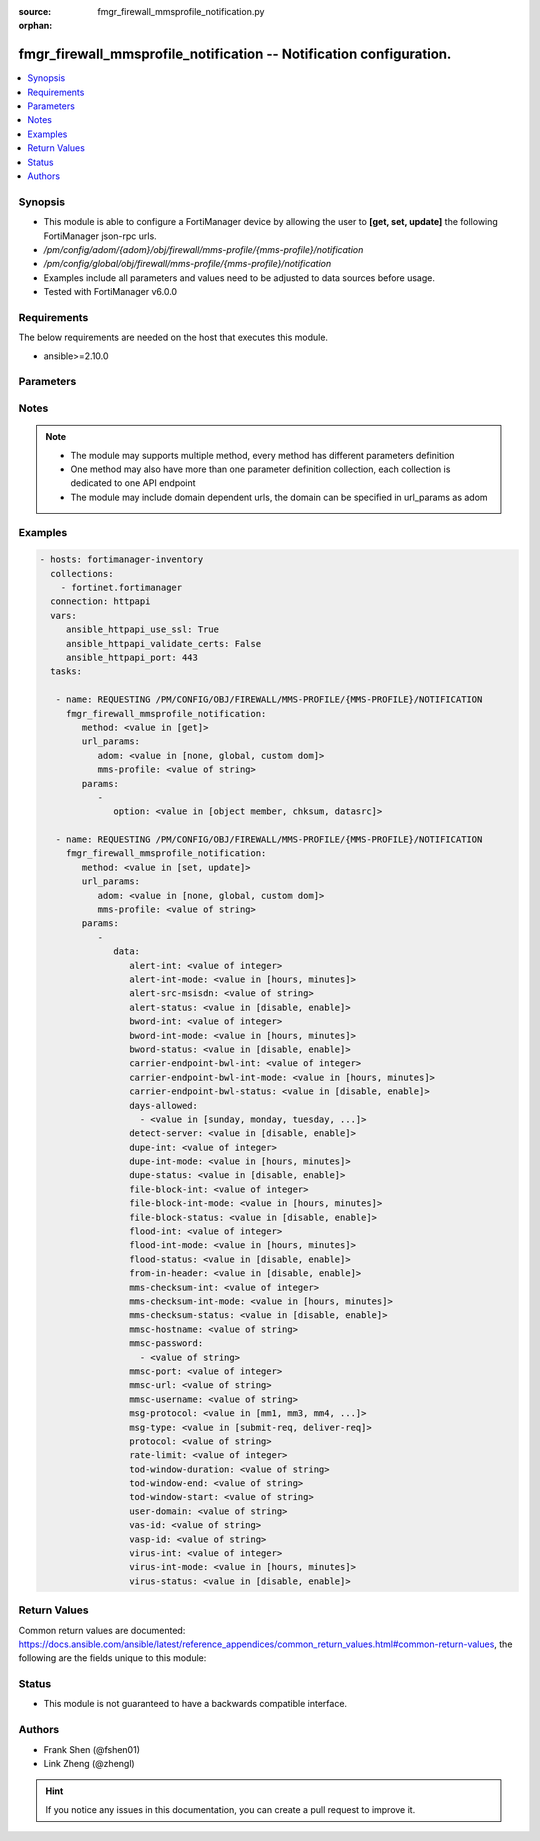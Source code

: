 :source: fmgr_firewall_mmsprofile_notification.py

:orphan:

.. _fmgr_firewall_mmsprofile_notification:

fmgr_firewall_mmsprofile_notification -- Notification configuration.
++++++++++++++++++++++++++++++++++++++++++++++++++++++++++++++++++++

.. versionadded:: 2.10

.. contents::
   :local:
   :depth: 1


Synopsis
--------

- This module is able to configure a FortiManager device by allowing the user to **[get, set, update]** the following FortiManager json-rpc urls.
- `/pm/config/adom/{adom}/obj/firewall/mms-profile/{mms-profile}/notification`
- `/pm/config/global/obj/firewall/mms-profile/{mms-profile}/notification`
- Examples include all parameters and values need to be adjusted to data sources before usage.
- Tested with FortiManager v6.0.0


Requirements
------------
The below requirements are needed on the host that executes this module.

- ansible>=2.10.0



Parameters
----------

.. raw:: html

 <ul>
 <li><span class="li-head">url_params</span> - parameters in url path <span class="li-normal">type: dict</span> <span class="li-required">required: true</span></li>
 <ul class="ul-self">
 <li><span class="li-head">adom</span> - the domain prefix <span class="li-normal">type: str</span> <span class="li-normal"> choices: none, global, custom dom</span></li>
 <li><span class="li-head">mms-profile</span> - the object name <span class="li-normal">type: str</span> </li>
 </ul>
 <li><span class="li-head">parameters for method: [get]</span> - Notification configuration.</li>
 <ul class="ul-self">
 <li><span class="li-head">option</span> - Set fetch option for the request. <span class="li-normal">type: str</span>  <span class="li-normal">choices: [object member, chksum, datasrc]</span> </li>
 </ul>
 <li><span class="li-head">parameters for method: [set, update]</span> - Notification configuration.</li>
 <ul class="ul-self">
 <li><span class="li-head">data</span> - No description for the parameter <span class="li-normal">type: dict</span> <ul class="ul-self">
 <li><span class="li-head">alert-int</span> - Alert notification send interval. <span class="li-normal">type: int</span> </li>
 <li><span class="li-head">alert-int-mode</span> - Alert notification interval mode. <span class="li-normal">type: str</span>  <span class="li-normal">choices: [hours, minutes]</span> </li>
 <li><span class="li-head">alert-src-msisdn</span> - Specify from address for alert messages. <span class="li-normal">type: str</span> </li>
 <li><span class="li-head">alert-status</span> - Alert notification status. <span class="li-normal">type: str</span>  <span class="li-normal">choices: [disable, enable]</span> </li>
 <li><span class="li-head">bword-int</span> - Banned word notification send interval. <span class="li-normal">type: int</span> </li>
 <li><span class="li-head">bword-int-mode</span> - Banned word notification interval mode. <span class="li-normal">type: str</span>  <span class="li-normal">choices: [hours, minutes]</span> </li>
 <li><span class="li-head">bword-status</span> - Banned word notification status. <span class="li-normal">type: str</span>  <span class="li-normal">choices: [disable, enable]</span> </li>
 <li><span class="li-head">carrier-endpoint-bwl-int</span> - Carrier end point black/white list notification send interval. <span class="li-normal">type: int</span> </li>
 <li><span class="li-head">carrier-endpoint-bwl-int-mode</span> - Carrier end point black/white list notification interval mode. <span class="li-normal">type: str</span>  <span class="li-normal">choices: [hours, minutes]</span> </li>
 <li><span class="li-head">carrier-endpoint-bwl-status</span> - Carrier end point black/white list notification status. <span class="li-normal">type: str</span>  <span class="li-normal">choices: [disable, enable]</span> </li>
 <li><span class="li-head">days-allowed</span> - No description for the parameter <span class="li-normal">type: array</span> <ul class="ul-self">
 <li><span class="li-head">{no-name}</span> - No description for the parameter <span class="li-normal">type: str</span>  <span class="li-normal">choices: [sunday, monday, tuesday, wednesday, thursday, friday, saturday]</span> </li>
 </ul>
 <li><span class="li-head">detect-server</span> - Enable/disable automatic server address determination. <span class="li-normal">type: str</span>  <span class="li-normal">choices: [disable, enable]</span> </li>
 <li><span class="li-head">dupe-int</span> - Duplicate notification send interval. <span class="li-normal">type: int</span> </li>
 <li><span class="li-head">dupe-int-mode</span> - Duplicate notification interval mode. <span class="li-normal">type: str</span>  <span class="li-normal">choices: [hours, minutes]</span> </li>
 <li><span class="li-head">dupe-status</span> - Duplicate notification status. <span class="li-normal">type: str</span>  <span class="li-normal">choices: [disable, enable]</span> </li>
 <li><span class="li-head">file-block-int</span> - File block notification send interval. <span class="li-normal">type: int</span> </li>
 <li><span class="li-head">file-block-int-mode</span> - File block notification interval mode. <span class="li-normal">type: str</span>  <span class="li-normal">choices: [hours, minutes]</span> </li>
 <li><span class="li-head">file-block-status</span> - File block notification status. <span class="li-normal">type: str</span>  <span class="li-normal">choices: [disable, enable]</span> </li>
 <li><span class="li-head">flood-int</span> - Flood notification send interval. <span class="li-normal">type: int</span> </li>
 <li><span class="li-head">flood-int-mode</span> - Flood notification interval mode. <span class="li-normal">type: str</span>  <span class="li-normal">choices: [hours, minutes]</span> </li>
 <li><span class="li-head">flood-status</span> - Flood notification status. <span class="li-normal">type: str</span>  <span class="li-normal">choices: [disable, enable]</span> </li>
 <li><span class="li-head">from-in-header</span> - Enable/disable insertion of from address in HTTP header. <span class="li-normal">type: str</span>  <span class="li-normal">choices: [disable, enable]</span> </li>
 <li><span class="li-head">mms-checksum-int</span> - MMS checksum notification send interval. <span class="li-normal">type: int</span> </li>
 <li><span class="li-head">mms-checksum-int-mode</span> - MMS checksum notification interval mode. <span class="li-normal">type: str</span>  <span class="li-normal">choices: [hours, minutes]</span> </li>
 <li><span class="li-head">mms-checksum-status</span> - MMS checksum notification status. <span class="li-normal">type: str</span>  <span class="li-normal">choices: [disable, enable]</span> </li>
 <li><span class="li-head">mmsc-hostname</span> - Host name or IP address of the MMSC. <span class="li-normal">type: str</span> </li>
 <li><span class="li-head">mmsc-password</span> - No description for the parameter <span class="li-normal">type: array</span> <ul class="ul-self">
 <li><span class="li-head">{no-name}</span> - No description for the parameter <span class="li-normal">type: str</span> </li>
 </ul>
 <li><span class="li-head">mmsc-port</span> - Port used on the MMSC for sending MMS messages (1 - 65535). <span class="li-normal">type: int</span> </li>
 <li><span class="li-head">mmsc-url</span> - URL used on the MMSC for sending MMS messages. <span class="li-normal">type: str</span> </li>
 <li><span class="li-head">mmsc-username</span> - User name required for authentication with the MMSC. <span class="li-normal">type: str</span> </li>
 <li><span class="li-head">msg-protocol</span> - Protocol to use for sending notification messages. <span class="li-normal">type: str</span>  <span class="li-normal">choices: [mm1, mm3, mm4, mm7]</span> </li>
 <li><span class="li-head">msg-type</span> - MM7 message type. <span class="li-normal">type: str</span>  <span class="li-normal">choices: [submit-req, deliver-req]</span> </li>
 <li><span class="li-head">protocol</span> - Protocol. <span class="li-normal">type: str</span> </li>
 <li><span class="li-head">rate-limit</span> - Rate limit for sending notification messages (0 - 250). <span class="li-normal">type: int</span> </li>
 <li><span class="li-head">tod-window-duration</span> - Time of day window duration. <span class="li-normal">type: str</span> </li>
 <li><span class="li-head">tod-window-end</span> - Obsolete. <span class="li-normal">type: str</span> </li>
 <li><span class="li-head">tod-window-start</span> - Time of day window start. <span class="li-normal">type: str</span> </li>
 <li><span class="li-head">user-domain</span> - Domain name to which the user addresses belong. <span class="li-normal">type: str</span> </li>
 <li><span class="li-head">vas-id</span> - VAS identifier. <span class="li-normal">type: str</span> </li>
 <li><span class="li-head">vasp-id</span> - VASP identifier. <span class="li-normal">type: str</span> </li>
 <li><span class="li-head">virus-int</span> - Virus notification send interval. <span class="li-normal">type: int</span> </li>
 <li><span class="li-head">virus-int-mode</span> - Virus notification interval mode. <span class="li-normal">type: str</span>  <span class="li-normal">choices: [hours, minutes]</span> </li>
 <li><span class="li-head">virus-status</span> - Virus notification status. <span class="li-normal">type: str</span>  <span class="li-normal">choices: [disable, enable]</span> </li>
 </ul>
 </ul>
 </ul>






Notes
-----
.. note::

   - The module may supports multiple method, every method has different parameters definition

   - One method may also have more than one parameter definition collection, each collection is dedicated to one API endpoint

   - The module may include domain dependent urls, the domain can be specified in url_params as adom

Examples
--------

.. code-block:: yaml+jinja

 - hosts: fortimanager-inventory
   collections:
     - fortinet.fortimanager
   connection: httpapi
   vars:
      ansible_httpapi_use_ssl: True
      ansible_httpapi_validate_certs: False
      ansible_httpapi_port: 443
   tasks:

    - name: REQUESTING /PM/CONFIG/OBJ/FIREWALL/MMS-PROFILE/{MMS-PROFILE}/NOTIFICATION
      fmgr_firewall_mmsprofile_notification:
         method: <value in [get]>
         url_params:
            adom: <value in [none, global, custom dom]>
            mms-profile: <value of string>
         params:
            -
               option: <value in [object member, chksum, datasrc]>

    - name: REQUESTING /PM/CONFIG/OBJ/FIREWALL/MMS-PROFILE/{MMS-PROFILE}/NOTIFICATION
      fmgr_firewall_mmsprofile_notification:
         method: <value in [set, update]>
         url_params:
            adom: <value in [none, global, custom dom]>
            mms-profile: <value of string>
         params:
            -
               data:
                  alert-int: <value of integer>
                  alert-int-mode: <value in [hours, minutes]>
                  alert-src-msisdn: <value of string>
                  alert-status: <value in [disable, enable]>
                  bword-int: <value of integer>
                  bword-int-mode: <value in [hours, minutes]>
                  bword-status: <value in [disable, enable]>
                  carrier-endpoint-bwl-int: <value of integer>
                  carrier-endpoint-bwl-int-mode: <value in [hours, minutes]>
                  carrier-endpoint-bwl-status: <value in [disable, enable]>
                  days-allowed:
                    - <value in [sunday, monday, tuesday, ...]>
                  detect-server: <value in [disable, enable]>
                  dupe-int: <value of integer>
                  dupe-int-mode: <value in [hours, minutes]>
                  dupe-status: <value in [disable, enable]>
                  file-block-int: <value of integer>
                  file-block-int-mode: <value in [hours, minutes]>
                  file-block-status: <value in [disable, enable]>
                  flood-int: <value of integer>
                  flood-int-mode: <value in [hours, minutes]>
                  flood-status: <value in [disable, enable]>
                  from-in-header: <value in [disable, enable]>
                  mms-checksum-int: <value of integer>
                  mms-checksum-int-mode: <value in [hours, minutes]>
                  mms-checksum-status: <value in [disable, enable]>
                  mmsc-hostname: <value of string>
                  mmsc-password:
                    - <value of string>
                  mmsc-port: <value of integer>
                  mmsc-url: <value of string>
                  mmsc-username: <value of string>
                  msg-protocol: <value in [mm1, mm3, mm4, ...]>
                  msg-type: <value in [submit-req, deliver-req]>
                  protocol: <value of string>
                  rate-limit: <value of integer>
                  tod-window-duration: <value of string>
                  tod-window-end: <value of string>
                  tod-window-start: <value of string>
                  user-domain: <value of string>
                  vas-id: <value of string>
                  vasp-id: <value of string>
                  virus-int: <value of integer>
                  virus-int-mode: <value in [hours, minutes]>
                  virus-status: <value in [disable, enable]>



Return Values
-------------


Common return values are documented: https://docs.ansible.com/ansible/latest/reference_appendices/common_return_values.html#common-return-values, the following are the fields unique to this module:


.. raw:: html

 <ul>
 <li><span class="li-return"> return values for method: [get]</span> </li>
 <ul class="ul-self">
 <li><span class="li-return">data</span>
 - No description for the parameter <span class="li-normal">type: dict</span> <ul class="ul-self">
 <li> <span class="li-return"> alert-int </span> - Alert notification send interval. <span class="li-normal">type: int</span>  </li>
 <li> <span class="li-return"> alert-int-mode </span> - Alert notification interval mode. <span class="li-normal">type: str</span>  </li>
 <li> <span class="li-return"> alert-src-msisdn </span> - Specify from address for alert messages. <span class="li-normal">type: str</span>  </li>
 <li> <span class="li-return"> alert-status </span> - Alert notification status. <span class="li-normal">type: str</span>  </li>
 <li> <span class="li-return"> bword-int </span> - Banned word notification send interval. <span class="li-normal">type: int</span>  </li>
 <li> <span class="li-return"> bword-int-mode </span> - Banned word notification interval mode. <span class="li-normal">type: str</span>  </li>
 <li> <span class="li-return"> bword-status </span> - Banned word notification status. <span class="li-normal">type: str</span>  </li>
 <li> <span class="li-return"> carrier-endpoint-bwl-int </span> - Carrier end point black/white list notification send interval. <span class="li-normal">type: int</span>  </li>
 <li> <span class="li-return"> carrier-endpoint-bwl-int-mode </span> - Carrier end point black/white list notification interval mode. <span class="li-normal">type: str</span>  </li>
 <li> <span class="li-return"> carrier-endpoint-bwl-status </span> - Carrier end point black/white list notification status. <span class="li-normal">type: str</span>  </li>
 <li> <span class="li-return"> days-allowed </span> - No description for the parameter <span class="li-normal">type: array</span> <ul class="ul-self">
 <li><span class="li-return">{no-name}</span> - No description for the parameter <span class="li-normal">type: str</span>  </li>
 </ul>
 <li> <span class="li-return"> detect-server </span> - Enable/disable automatic server address determination. <span class="li-normal">type: str</span>  </li>
 <li> <span class="li-return"> dupe-int </span> - Duplicate notification send interval. <span class="li-normal">type: int</span>  </li>
 <li> <span class="li-return"> dupe-int-mode </span> - Duplicate notification interval mode. <span class="li-normal">type: str</span>  </li>
 <li> <span class="li-return"> dupe-status </span> - Duplicate notification status. <span class="li-normal">type: str</span>  </li>
 <li> <span class="li-return"> file-block-int </span> - File block notification send interval. <span class="li-normal">type: int</span>  </li>
 <li> <span class="li-return"> file-block-int-mode </span> - File block notification interval mode. <span class="li-normal">type: str</span>  </li>
 <li> <span class="li-return"> file-block-status </span> - File block notification status. <span class="li-normal">type: str</span>  </li>
 <li> <span class="li-return"> flood-int </span> - Flood notification send interval. <span class="li-normal">type: int</span>  </li>
 <li> <span class="li-return"> flood-int-mode </span> - Flood notification interval mode. <span class="li-normal">type: str</span>  </li>
 <li> <span class="li-return"> flood-status </span> - Flood notification status. <span class="li-normal">type: str</span>  </li>
 <li> <span class="li-return"> from-in-header </span> - Enable/disable insertion of from address in HTTP header. <span class="li-normal">type: str</span>  </li>
 <li> <span class="li-return"> mms-checksum-int </span> - MMS checksum notification send interval. <span class="li-normal">type: int</span>  </li>
 <li> <span class="li-return"> mms-checksum-int-mode </span> - MMS checksum notification interval mode. <span class="li-normal">type: str</span>  </li>
 <li> <span class="li-return"> mms-checksum-status </span> - MMS checksum notification status. <span class="li-normal">type: str</span>  </li>
 <li> <span class="li-return"> mmsc-hostname </span> - Host name or IP address of the MMSC. <span class="li-normal">type: str</span>  </li>
 <li> <span class="li-return"> mmsc-password </span> - No description for the parameter <span class="li-normal">type: array</span> <ul class="ul-self">
 <li><span class="li-return">{no-name}</span> - No description for the parameter <span class="li-normal">type: str</span>  </li>
 </ul>
 <li> <span class="li-return"> mmsc-port </span> - Port used on the MMSC for sending MMS messages (1 - 65535). <span class="li-normal">type: int</span>  </li>
 <li> <span class="li-return"> mmsc-url </span> - URL used on the MMSC for sending MMS messages. <span class="li-normal">type: str</span>  </li>
 <li> <span class="li-return"> mmsc-username </span> - User name required for authentication with the MMSC. <span class="li-normal">type: str</span>  </li>
 <li> <span class="li-return"> msg-protocol </span> - Protocol to use for sending notification messages. <span class="li-normal">type: str</span>  </li>
 <li> <span class="li-return"> msg-type </span> - MM7 message type. <span class="li-normal">type: str</span>  </li>
 <li> <span class="li-return"> protocol </span> - Protocol. <span class="li-normal">type: str</span>  </li>
 <li> <span class="li-return"> rate-limit </span> - Rate limit for sending notification messages (0 - 250). <span class="li-normal">type: int</span>  </li>
 <li> <span class="li-return"> tod-window-duration </span> - Time of day window duration. <span class="li-normal">type: str</span>  </li>
 <li> <span class="li-return"> tod-window-end </span> - Obsolete. <span class="li-normal">type: str</span>  </li>
 <li> <span class="li-return"> tod-window-start </span> - Time of day window start. <span class="li-normal">type: str</span>  </li>
 <li> <span class="li-return"> user-domain </span> - Domain name to which the user addresses belong. <span class="li-normal">type: str</span>  </li>
 <li> <span class="li-return"> vas-id </span> - VAS identifier. <span class="li-normal">type: str</span>  </li>
 <li> <span class="li-return"> vasp-id </span> - VASP identifier. <span class="li-normal">type: str</span>  </li>
 <li> <span class="li-return"> virus-int </span> - Virus notification send interval. <span class="li-normal">type: int</span>  </li>
 <li> <span class="li-return"> virus-int-mode </span> - Virus notification interval mode. <span class="li-normal">type: str</span>  </li>
 <li> <span class="li-return"> virus-status </span> - Virus notification status. <span class="li-normal">type: str</span>  </li>
 </ul>
 <li><span class="li-return">status</span>
 - No description for the parameter <span class="li-normal">type: dict</span> <ul class="ul-self">
 <li> <span class="li-return"> code </span> - No description for the parameter <span class="li-normal">type: int</span>  </li>
 <li> <span class="li-return"> message </span> - No description for the parameter <span class="li-normal">type: str</span>  </li>
 </ul>
 <li><span class="li-return">url</span>
 - No description for the parameter <span class="li-normal">type: str</span>  <span class="li-normal">example: /pm/config/adom/{adom}/obj/firewall/mms-profile/{mms-profile}/notification</span>  </li>
 </ul>
 <li><span class="li-return"> return values for method: [set, update]</span> </li>
 <ul class="ul-self">
 <li><span class="li-return">status</span>
 - No description for the parameter <span class="li-normal">type: dict</span> <ul class="ul-self">
 <li> <span class="li-return"> code </span> - No description for the parameter <span class="li-normal">type: int</span>  </li>
 <li> <span class="li-return"> message </span> - No description for the parameter <span class="li-normal">type: str</span>  </li>
 </ul>
 <li><span class="li-return">url</span>
 - No description for the parameter <span class="li-normal">type: str</span>  <span class="li-normal">example: /pm/config/adom/{adom}/obj/firewall/mms-profile/{mms-profile}/notification</span>  </li>
 </ul>
 </ul>





Status
------

- This module is not guaranteed to have a backwards compatible interface.


Authors
-------

- Frank Shen (@fshen01)
- Link Zheng (@zhengl)


.. hint::

    If you notice any issues in this documentation, you can create a pull request to improve it.



